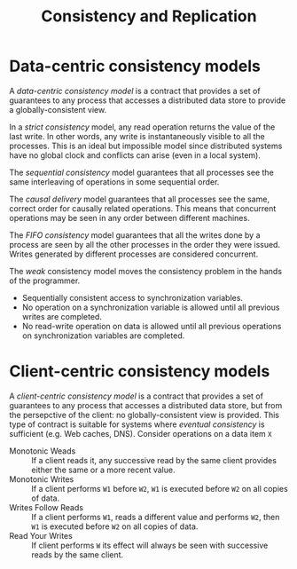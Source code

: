 #+TITLE: Consistency and Replication


* Data-centric consistency models

A /data-centric consistency model/ is a contract that provides a set of guarantees to any process that accesses a distributed data store to provide a globally-consistent view.

[[./img/con_str.jpg]]

In a /strict consistency/ model, any read operation returns the value of the last write. In other words, any write is instantaneously visible to all the processes. This is an ideal but impossible model since distributed systems have no global clock and conflicts can arise (even in a local system).

[[./img/con_seq.jpg]]

The /sequential consistency/ model guarantees that all processes see the same interleaving of operations in some sequential order.

[[./img/con_cau.jpg]]

The /causal delivery/ model guarantees that all processes see the same, correct order for causally related operations. This means that concurrent operations may be seen in any order between different machines.

[[./img/con_fifo.jpg]]

The /FIFO consistency/ model guarantees that all the writes done by a process are seen by all the other processes in the order they were issued. Writes generated by different processes are considered concurrent.

[[./img/con_weak.jpg]]

The /weak/ consistency model moves the consistency problem in the hands of the programmer. 
- Sequentially consistent access to synchronization variables.
- No operation on a synchronization variable is allowed until all previous writes are completed.
- No read-write operation on data is allowed until all previous operations on synchronization variables are completed.

* Client-centric consistency models

A /client-centric consistency model/ is a contract that provides a set of guarantees to any process that accesses a distributed data store, but from the persepctive of the client: no globally-consistent view is provided. This type of contract is suitable for systems where /eventual consistency/ is sufficient (e.g. Web caches, DNS). Consider operations on a data item =X=
- Monotonic Weads :: If a client reads it, any successive read  by the same client provides either the same or a more recent value.
- Monotonic Writes :: If a client performs =W1= before =W2=, =W1= is executed before =W2= on all copies of data.
- Writes Follow Reads :: If a client performs =W1=, reads a different value and performs =W2=, then =W1= is executed before =W2= on all copies of data.
- Read Your Writes :: If client performs =W= its effect will always be seen with successive reads by the same client.
